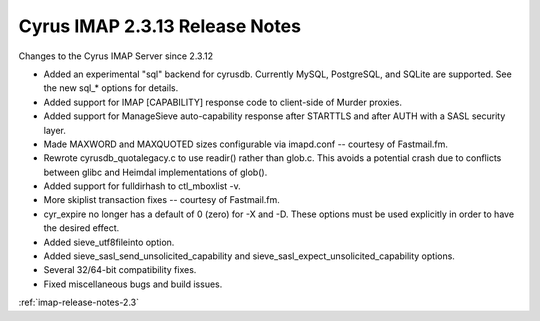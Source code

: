 ===============================
Cyrus IMAP 2.3.13 Release Notes
===============================

Changes to the Cyrus IMAP Server since 2.3.12

*   Added an experimental "sql" backend for cyrusdb. Currently MySQL, PostgreSQL, and SQLite are supported. See the new sql_* options for details.
*   Added support for IMAP [CAPABILITY] response code to client-side of Murder proxies.
*   Added support for ManageSieve auto-capability response after STARTTLS and after AUTH with a SASL security layer.
*   Made MAXWORD and MAXQUOTED sizes configurable via imapd.conf -- courtesy of Fastmail.fm.
*   Rewrote cyrusdb_quotalegacy.c to use readir() rather than glob.c. This avoids a potential crash due to conflicts between glibc and Heimdal implementations of glob().
*   Added support for fulldirhash to ctl_mboxlist -v.
*   More skiplist transaction fixes -- courtesy of Fastmail.fm.
*   cyr_expire no longer has a default of 0 (zero) for -X and -D. These options must be used explicitly in order to have the desired effect.
*   Added sieve_utf8fileinto option.
*   Added sieve_sasl_send_unsolicited_capability and sieve_sasl_expect_unsolicited_capability options.
*   Several 32/64-bit compatibility fixes.
*   Fixed miscellaneous bugs and build issues.

:ref:`imap-release-notes-2.3`
